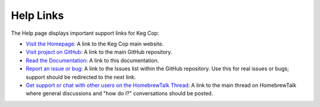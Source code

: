 .. _help:

Help Links
################

.. image:: help.png
   :scale: 100%
   :align: center
   :alt: Help Links

The Help page displays important support links for Keg Cop:

- `Visit the Homepage <https://www.kegcop.com>`_: A link to the Keg Cop main website.
- `Visit project on GitHub <https://github.com/lbussys/keg-cop>`_: A link to the main GitHub repository.
- `Read the Documentation <https://docs.kegcop.com>`_: A link to this documentation.
- `Report an issue or bug <https://github.com/lbussy/keg-cop/issues>`_: A link to the Issues list within the GitHub repository. Use this for real issues or bugs; support should be redirected to the next link.
- `Get support or chat with other users on the HomebrewTalk Thread <https://support.kegcop.com>`_: A link to the main thread on HomebrewTalk where general discussions and "how do I?" conversations should be posted.
